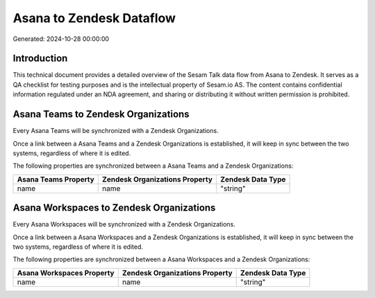 =========================
Asana to Zendesk Dataflow
=========================

Generated: 2024-10-28 00:00:00

Introduction
------------

This technical document provides a detailed overview of the Sesam Talk data flow from Asana to Zendesk. It serves as a QA checklist for testing purposes and is the intellectual property of Sesam.io AS. The content contains confidential information regulated under an NDA agreement, and sharing or distributing it without written permission is prohibited.

Asana Teams to Zendesk Organizations
------------------------------------
Every Asana Teams will be synchronized with a Zendesk Organizations.

Once a link between a Asana Teams and a Zendesk Organizations is established, it will keep in sync between the two systems, regardless of where it is edited.

The following properties are synchronized between a Asana Teams and a Zendesk Organizations:

.. list-table::
   :header-rows: 1

   * - Asana Teams Property
     - Zendesk Organizations Property
     - Zendesk Data Type
   * - name
     - name
     - "string"


Asana Workspaces to Zendesk Organizations
-----------------------------------------
Every Asana Workspaces will be synchronized with a Zendesk Organizations.

Once a link between a Asana Workspaces and a Zendesk Organizations is established, it will keep in sync between the two systems, regardless of where it is edited.

The following properties are synchronized between a Asana Workspaces and a Zendesk Organizations:

.. list-table::
   :header-rows: 1

   * - Asana Workspaces Property
     - Zendesk Organizations Property
     - Zendesk Data Type
   * - name
     - name
     - "string"

